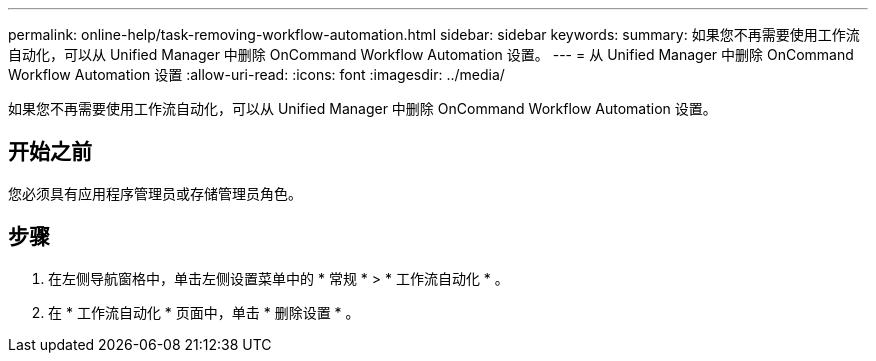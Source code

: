 ---
permalink: online-help/task-removing-workflow-automation.html 
sidebar: sidebar 
keywords:  
summary: 如果您不再需要使用工作流自动化，可以从 Unified Manager 中删除 OnCommand Workflow Automation 设置。 
---
= 从 Unified Manager 中删除 OnCommand Workflow Automation 设置
:allow-uri-read: 
:icons: font
:imagesdir: ../media/


[role="lead"]
如果您不再需要使用工作流自动化，可以从 Unified Manager 中删除 OnCommand Workflow Automation 设置。



== 开始之前

您必须具有应用程序管理员或存储管理员角色。



== 步骤

. 在左侧导航窗格中，单击左侧设置菜单中的 * 常规 * > * 工作流自动化 * 。
. 在 * 工作流自动化 * 页面中，单击 * 删除设置 * 。


